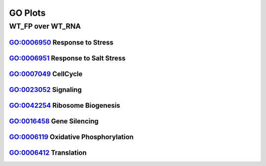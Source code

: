 ====================================================
**GO Plots**
====================================================

WT_FP over WT_RNA
#######################

GO:0006950 Response to Stress  
--------------------------------


.. image:: WT_FP_WT_RNA.50.0.GO_0006950.Length.Histogram.png
   :width: 400 
   :alt:  WT_FP_WT_RNA.50.0.GO_0006950.histogram 
.. raw:: html 
   <br />

.. image:: WT_FP_WT_RNA.50.0.GO_0006950.NoLog.png
   :width: 400
   :alt:  WT_FP_WT_RNA.50.0.GO_0006950.nolog
.. raw:: html 
   <br />

.. image:: WT_FP_WT_RNA.50.0.GO_0006950.LogLinear.png
   :width: 400 
   :alt:  WT_FP_WT_RNA.50.0.GO_0006950.loglinear
.. raw:: html 
   <br />

.. image:: WT_FP_WT_RNA.50.0.GO_0006950.LogLog.png
   :width: 400
   :alt:  WT_FP_WT_RNA.50.0.GO_0006950.loglog
.. raw:: html 
   <br />

.. image:: WT_FP_WT_RNA.50.0.GO_0006950.Pregression.png
   :width: 400
   :alt:  WT_FP_WT_RNA.50.0.GO_0006950.pregression
.. raw:: html 
   <br />
.. image:: WT_FP_WT_RNA.50.0.GO_0006950.regression.png
   :width: 400
   :alt:  WT_FP_WT_RNA.50.0.GO_0006950.regression

GO:0006951 Response to Salt Stress
------------------------------------


.. image:: WT_FP_WT_RNA.50.0.GO_0009651.Length.Histogram.png
   :width: 400
   :alt:  WT_FP_WT_RNA.50.0.GO_0009651.histogram
.. raw:: html
   <br />

.. image:: WT_FP_WT_RNA.50.0.GO_0009651.NoLog.png
   :width: 400
   :alt:  WT_FP_WT_RNA.50.0.GO_0009651.nolog
.. raw:: html
   <br />

.. image:: WT_FP_WT_RNA.50.0.GO_0009651.LogLinear.png
   :width: 400
   :alt:  WT_FP_WT_RNA.50.0.GO_0009651.loglinear
.. raw:: html
   <br />

.. image:: WT_FP_WT_RNA.50.0.GO_0009651.LogLog.png
   :width: 400
   :alt:  WT_FP_WT_RNA.50.0.GO_0009651.loglog
.. raw:: html
   <br />

.. image:: WT_FP_WT_RNA.50.0.GO_0009651.Pregression.png
   :width: 400
   :alt:  WT_FP_WT_RNA.50.0.GO_0009651.pregression
.. raw:: html
   <br />
.. image:: WT_FP_WT_RNA.50.0.GO_0009651.regression.png
   :width: 400
   :alt:  WT_FP_WT_RNA.50.0.GO_0009651.regression



GO:0007049 CellCycle
--------------------------


.. image:: WT_FP_WT_RNA.50.0.GO_0007049.Length.Histogram.png
   :width: 400 
   :alt:  WT_FP_WT_RNA.50.0.GO_0007049.histogram 

.. raw:: html 
   <br />

.. image:: WT_FP_WT_RNA.50.0.GO_0007049.NoLog.png
   :width: 400
   :alt:  WT_FP_WT_RNA.50.0.GO_0007049.nolog

.. raw:: html 
   <br />

.. image:: WT_FP_WT_RNA.50.0.GO_0007049.LogLinear.png
   :width: 400 
   :alt:  WT_FP_WT_RNA.50.0.GO_0007049.loglinear

.. raw:: html 
   <br />

.. image:: WT_FP_WT_RNA.50.0.GO_0007049.LogLog.png
   :width: 400
   :alt:  WT_FP_WT_RNA.50.0.GO_0007049.loglog

.. raw:: html 
   <br />

.. image:: WT_FP_WT_RNA.50.0.GO_0007049.regression.png
   :width: 400
   :alt:  WT_FP_WT_RNA.50.0.GO_0007049.regression

.. raw:: html 
   <br />

.. image:: WT_FP_WT_RNA.50.0.GO_0007049.regression.png
   :width: 400
   :alt:  WT_FP_WT_RNA.50.0.GO_0007049.regression


GO:0023052 Signaling  
--------------------------

.. image:: WT_FP_WT_RNA.50.0.GO_0023052.Length.Histogram.png
   :width: 400
   :alt:  WT_FP_WT_RNA.50.0.GO_0023052.histogram

.. raw:: html
   <br />

.. image:: WT_FP_WT_RNA.50.0.GO_0023052.NoLog.png
   :width: 400
   :alt:  WT_FP_WT_RNA.50.0.GO_0023052.nolog

.. raw:: html
   <br />

.. image:: WT_FP_WT_RNA.50.0.GO_0023052.LogLinear.png
   :width: 400
   :alt:  WT_FP_WT_RNA.50.0.GO_0023052.loglinear

.. raw:: html
   <br />

.. image:: WT_FP_WT_RNA.50.0.GO_0023052.LogLog.png
   :width: 400
   :alt:  WT_FP_WT_RNA.50.0.GO_0023052.loglog

.. raw:: html
   <br />

.. image:: WT_FP_WT_RNA.50.0.GO_0023052.regression.png
   :width: 400
   :alt:  WT_FP_WT_RNA.50.0.GO_0023052.regression

.. raw:: html
   <br />

.. image:: WT_FP_WT_RNA.50.0.GO_0023052.regression.png
   :width: 400
   :alt:  WT_FP_WT_RNA.50.0.GO_0023052.regression


GO:0042254 Ribosome Biogenesis  
-----------------------------------


.. image:: WT_FP_WT_RNA.50.0.GO_0042254.Length.Histogram.png
   :width: 400
   :alt:  WT_FP_WT_RNA.50.0.GO_0042254.histogram

.. raw:: html
   <br />


.. image:: WT_FP_WT_RNA.50.0.GO_0042254.NoLog.png
   :width: 400
   :alt:  WT_FP_WT_RNA.50.0.GO_0042254.nolog

.. raw:: html
   <br />


.. image:: WT_FP_WT_RNA.50.0.GO_0042254.LogLinear.png
   :width: 400
   :alt:  WT_FP_WT_RNA.50.0.GO_0042254.loglinear

.. raw:: html
   <br />

.. image:: WT_FP_WT_RNA.50.0.GO_0042254.LogLog.png
   :width: 400
   :alt:  WT_FP_WT_RNA.50.0.GO_0042254.loglog

.. raw:: html
   <br />

.. image:: WT_FP_WT_RNA.50.0.GO_0042254.regression.png
   :width: 400
   :alt:  WT_FP_WT_RNA.50.0.GO_0042254.regression

.. raw:: html
   <br />

.. image:: WT_FP_WT_RNA.50.0.GO_0042254.regression.png
   :width: 400
   :alt:  WT_FP_WT_RNA.50.0.GO_0042254.regression

.. raw:: html
   <br />
   

GO:0016458 Gene Silencing 
------------------------------- 



.. image:: WT_FP_WT_RNA.50.0.GO_0016458.Length.Histogram.png
   :width: 400
   :alt:  WT_FP_WT_RNA.50.0.GO_0016458.histogram

.. raw:: html
   <br />


.. image:: WT_FP_WT_RNA.50.0.GO_0016458.NoLog.png
   :width: 400
   :alt:  WT_FP_WT_RNA.50.0.GO_0016458.nolog

.. raw:: html
   <br />

.. image:: WT_FP_WT_RNA.50.0.GO_0016458.LogLinear.png
   :width: 400
   :alt:  WT_FP_WT_RNA.50.0.GO_0016458.loglinear

.. raw:: html
   <br />

.. image:: WT_FP_WT_RNA.50.0.GO_0016458.LogLog.png
   :width: 400
   :alt:  WT_FP_WT_RNA.50.0.GO_0016458.loglog

.. raw:: html
   <br />

.. image:: WT_FP_WT_RNA.50.0.GO_0016458.regression.png
   :width: 400
   :alt:  WT_FP_WT_RNA.50.0.GO_0016458.regression

.. raw:: html
   <br />

.. image:: WT_FP_WT_RNA.50.0.GO_0016458.regression.png
   :width: 400
   :alt:  WT_FP_WT_RNA.50.0.GO_0016458.regression

GO:0006119 Oxidative Phosphorylation  
------------------------------------------


.. image:: WT_FP_WT_RNA.50.0.GO_0006119.Length.Histogram.png
   :width: 400 
   :alt:  WT_FP_WT_RNA.50.0.GO_0006119.histogram 

.. raw:: html 
   <br />


.. image:: WT_FP_WT_RNA.50.0.GO_0006119.NoLog.png
   :width: 400
   :alt:  WT_FP_WT_RNA.50.0.GO_0006119.nolog

.. raw:: html 
   <br />


.. image:: WT_FP_WT_RNA.50.0.GO_0006119.LogLinear.png
   :width: 400 
   :alt:  WT_FP_WT_RNA.50.0.GO_0006119.loglinear

.. raw:: html 
   <br />

.. image:: WT_FP_WT_RNA.50.0.GO_0006119.LogLog.png
   :width: 400
   :alt:  WT_FP_WT_RNA.50.0.GO_0006119.loglog

.. raw:: html 
   <br />

.. image:: WT_FP_WT_RNA.50.0.GO_0006119.regression.png
   :width: 400
   :alt:  WT_FP_WT_RNA.50.0.GO_0006119.regression

.. raw:: html 
   <br />

.. image:: WT_FP_WT_RNA.50.0.GO_0006119.regression.png
   :width: 400
   :alt: WT_FP_WT_RNA.50.0.GO_0006119.regression

GO:0006412 Translation
---------------------------

.. image:: WT_FP_WT_RNA.50.0.GO_0006412.Length.Histogram.png
   :width: 400
   :alt:  WT_FP_WT_RNA.50.0.GO_0006412.histogram
.. raw:: html
   <br />

.. image:: WT_FP_WT_RNA.50.0.GO_0006412.NoLog.png
   :width: 400
   :alt:  WT_FP_WT_RNA.50.0.GO_0006412.nolog
.. raw:: html
   <br />

.. image:: WT_FP_WT_RNA.50.0.GO_0006412.LogLinear.png
   :width: 400
   :alt:  WT_FP_WT_RNA.50.0.GO_0006412.loglinear
.. raw:: html
   <br />

.. image:: WT_FP_WT_RNA.50.0.GO_0006412.LogLog.png
   :width: 400
   :alt:  WT_FP_WT_RNA.50.0.GO_0006412.loglog
.. raw:: html
   <br />

.. image:: WT_FP_WT_RNA.50.0.GO_0006412.regression.png
   :width: 400
   :alt:  WT_FP_WT_RNA.50.0.GO_0006412.regression
.. raw:: html
   <br />
.. image:: WT_FP_WT_RNA.50.0.GO_0006412.regression.png
   :width: 400
   :alt:  WT_FP_WT_RNA.50.0.GO_0006412.regression


